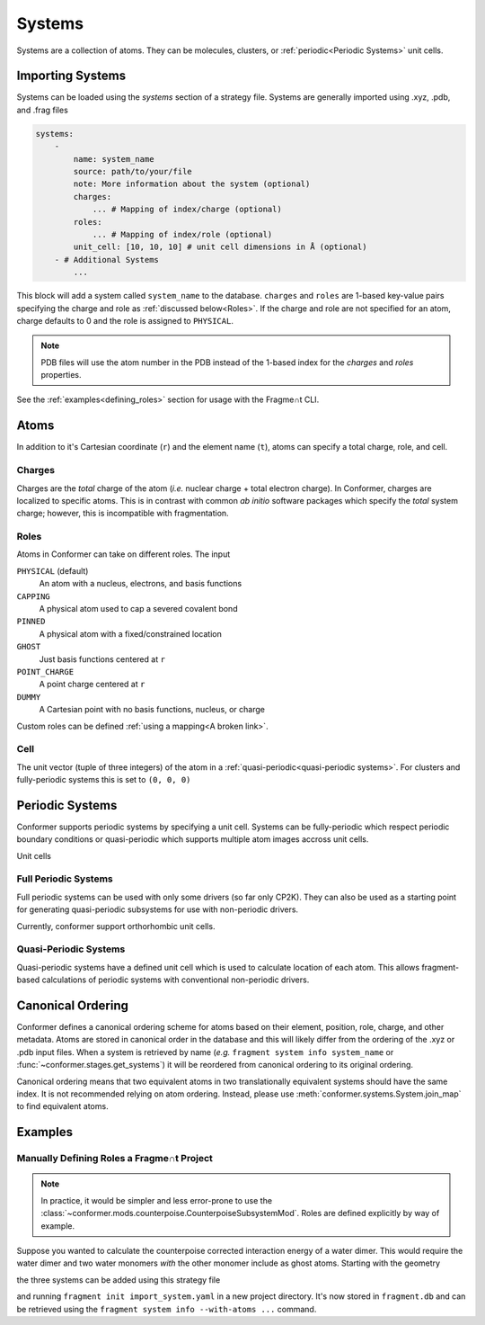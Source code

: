=======
Systems
=======

Systems are a collection of atoms. They can be molecules, clusters, or :ref:`periodic<Periodic Systems>` unit cells.

Importing Systems
=================

Systems can be loaded using the `systems` section of a strategy file. Systems are generally imported using .xyz, .pdb, and .frag files

.. code-block:: yaml

    systems:
        -
            name: system_name
            source: path/to/your/file
            note: More information about the system (optional)
            charges: 
                ... # Mapping of index/charge (optional)
            roles: 
                ... # Mapping of index/role (optional)
            unit_cell: [10, 10, 10] # unit cell dimensions in Å (optional) 
        - # Additional Systems
            ...

This block will add a system called ``system_name`` to the database. ``charges`` and ``roles`` are 1-based key-value pairs specifying the charge and role as :ref:`discussed below<Roles>`. If the charge and role are not specified for an atom, charge defaults to 0 and the role is assigned to ``PHYSICAL``.

.. note:: 
    PDB files will use the atom number in the PDB instead of the 1-based index for
    the `charges` and `roles` properties. 

See the :ref:`examples<defining_roles>` section for usage with the Fragme∩t CLI.


Atoms
=====

In addition to it's Cartesian coordinate (``r``) and the element name (``t``), atoms can specify a total charge, role, and cell.

Charges
-------

Charges are the *total* charge of the atom (*i.e.* nuclear charge + total electron charge). In Conformer, charges are localized to specific atoms. This is in contrast with common *ab initio* software packages which specify the *total* system charge; however, this is incompatible with fragmentation.

Roles
-----

Atoms in Conformer can take on different roles. The input 

``PHYSICAL`` (default)
    An atom with a nucleus, electrons, and basis functions
``CAPPING``
    A physical atom used to cap a severed covalent bond
``PINNED``
    A physical atom with a fixed/constrained location
``GHOST``
    Just basis functions centered at ``r``
``POINT_CHARGE``
    A point charge centered at ``r``
``DUMMY``
    A Cartesian point with no basis functions, nucleus, or charge

Custom roles can be defined :ref:`using a mapping<A broken link>`.

Cell
----

The unit vector (tuple of three integers) of the atom in a :ref:`quasi-periodic<quasi-periodic systems>`. For clusters and fully-periodic systems this is set to ``(0, 0, 0)``

Periodic Systems
================

Conformer supports periodic systems by specifying a unit cell. Systems can be fully-periodic which respect periodic boundary conditions or quasi-periodic which supports multiple atom images accross unit cells. 

Unit cells 

Full Periodic Systems
----------------------

Full periodic systems can be used with only some drivers (so far only CP2K). They can also be used as a starting point for generating quasi-periodic subsystems for use with non-periodic drivers.

Currently, conformer support orthorhombic unit cells.

Quasi-Periodic Systems
----------------------

Quasi-periodic systems have a defined unit cell which is used to calculate location of each atom. This allows fragment-based calculations of periodic systems with conventional non-periodic drivers.


Canonical Ordering
==================

Conformer defines a canonical ordering scheme for atoms based on their element, position, role, charge, and other metadata. Atoms are stored in canonical order in the database and this will likely differ from the ordering of the .xyz or .pdb input files. When a system is retrieved by name (*e.g.* ``fragment system info system_name`` or :func:`~conformer.stages.get_systems`) it will be reordered from canonical ordering to its original ordering.

Canonical ordering means that two equivalent atoms in two translationally equivalent systems should have the same index. It is not recommended relying on atom ordering. Instead, please use :meth:`conformer.systems.System.join_map` to find equivalent atoms.

.. todo:: 

    Give specifics for canonical ordering. A dry but important topic


Examples
========

.. _defining_roles:

Manually Defining Roles a Fragme∩t Project
-------------------------------------------

.. note:: 
    
    In practice, it would be simpler and less error-prone to use the :class:`~conformer.mods.counterpoise.CounterpoiseSubsystemMod`. Roles are defined explicitly by way of example.

Suppose you wanted to calculate the counterpoise corrected interaction energy of a
water dimer. This would require the water dimer and two water monomers *with* the other
monomer include as ghost atoms. Starting with the geometry

.. TODO: Update this example to use the subsystem syntax!
 
.. code-block:: text
    :caption: ``water2.xyz``

    6
    
    O -1.126149 -1.748387 -0.423240
    H -0.234788 -1.493897 -0.661862
    H -1.062789 -2.681331 -0.218819
    O -0.254210  1.611495 -1.293845
    H -1.001520  1.163510 -1.690129
    H -0.153399  2.411746 -1.809248

the three systems can be added using this strategy file

.. code-block:: yaml
    :caption: ``import_system.yaml``

    systems:
      -
        name: water_dimer
        source: ./water2.xyz
      -
        name: water_1
        note: The first water + ghost atoms!
        source: ./water2.xyz
        roles:
          1: GHOST
          2: GHOST
          3: GHOST
      -
        name: water_2
        note: The second water + ghost atoms!
        source: ./water2.xyz
        roles:
          1: GHOST
          2: GHOST
          3: GHOST 

and running ``fragment init import_system.yaml`` in a new project directory. It's now stored in ``fragment.db`` and can be retrieved using the ``fragment system info --with-atoms ...`` command.

.. code-block:: text
    :caption: ``$ fragment system info --with-atoms water_dimer water_1``

    System water_dimer:
    Created: 2024-07-09T10:50
    Fingerprint: 690658ae12ec81995040d7b578f95e62609fbce7
    Database ID: 2
    Chemical Formula: H4O2
    Number of Atoms: 6
    Charge: 0
    Multiplicity: 1
    Mass:  36.02112937 amu
    Atoms:
        T                X             Y             Z CHRG ROLE META
        O        -1.126149     -1.748387     -0.423240    0      {}
        H        -0.234788     -1.493897     -0.661862    0      {}
        H        -1.062789     -2.681331     -0.218819    0      {}
        O        -0.254210      1.611495     -1.293845    0      {}
        H        -1.001520      1.163510     -1.690129    0      {}
        H        -0.153399      2.411746     -1.809248    0      {}

    System water_1:
    Created: 2024-07-09T10:50
    Fingerprint: 9e9edf8e68c524894740ab7761ea73cd6d32b641
    Database ID: 1
    Chemical Formula: H2O
    Number of Atoms: 6
    Charge: 0
    Multiplicity: 1
    Mass:  18.01056468 amu
    Atoms:
        T                X             Y             Z CHRG ROLE META
        O        -1.126149     -1.748387     -0.423240    0 G    {}
        O        -0.254210      1.611495     -1.293845    0      {}
        H        -1.062789     -2.681331     -0.218819    0 G    {}
        H        -1.001520      1.163510     -1.690129    0      {}
        H        -0.234788     -1.493897     -0.661862    0 G    {}
        H        -0.153399      2.411746     -1.809248    0      {}